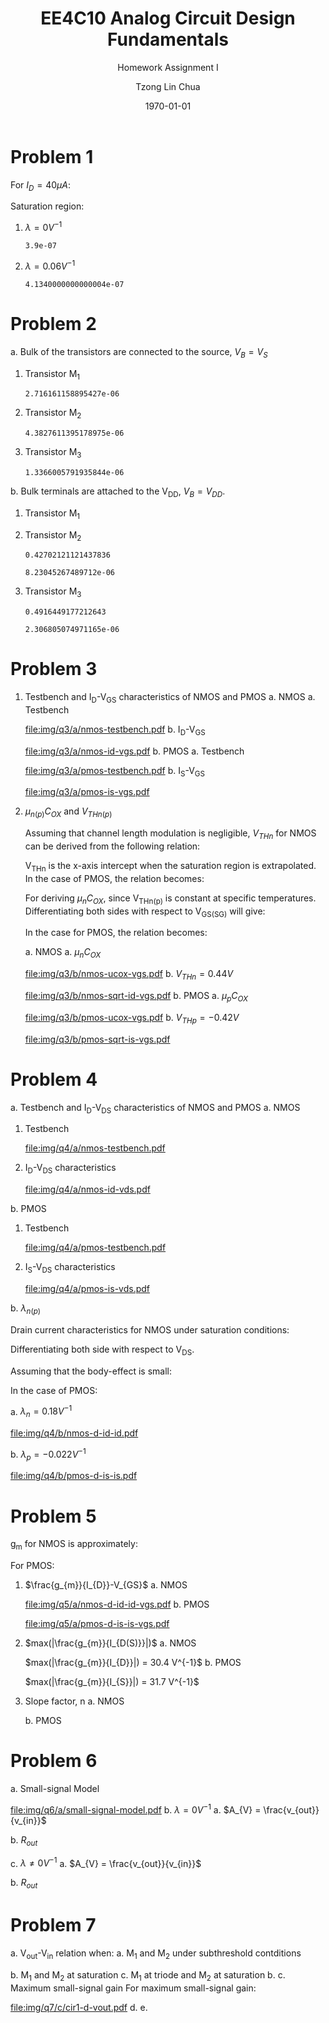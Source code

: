 #+TITLE: EE4C10 Analog Circuit Design Fundamentals
#+SUBTITLE: Homework Assignment I
#+AUTHOR: Tzong Lin Chua
#+latex_class: article
#+latex_class_options:
#+latex_header:
#+latex_header: \usepackage[a4paper,left=0.5in,right=0.5in,top=0.5in,bottom=1in]{geometry}
#+latex_header: \usepackage{float}
#+latex_header_extra: \DeclareUnicodeCharacter{2212}{-}
#+latex_header_extra: \setcounter{secnumdepth}{0}
#+description:
#+keywords:
#+subtitle:
#+latex_compiler: pdflatex
#+date: \today
#+STARTUP: overview

#+begin_comment
#+begin_export latex
\begin{equation*}
\begin{align}

\end{align}
\end{equation*}
#+end_export
#+end_comment

* Problem 1
For $I_{D} = 40 \mu{}A$:
#+begin_export latex
\begin{equation*}
\begin{aligned}
I_{D} &= \frac{1.8V - V_{D}}{R} \\
V_{D} &= 1.8V - I_{D}R \\
\underline{V_{D} &= 1.0V}
\end{aligned}
\end{equation*}
#+end_export
Saturation region:
#+begin_export latex
\begin{equation*}
\begin{aligned}
V_{GS} &= 1.0V > V_{TH} \\
V_{GS} - V_{TH}&= 0.4V < V_{DS} \\
\end{aligned}
\end{equation*}
#+end_export

#+begin_src python :exports none
return 1.8 - 40e-6*20e3
#+end_src

#+RESULTS:
: 1.0

1. $\lambda = 0 V^{-1}$
   #+begin_export latex
   \begin{equation*}
   \begin{aligned}
   I_{D} &= \frac{\mu_{n}C_{OX}}{2}\frac{W}{L}(V_{GS} - V_{TH})^{2} \\
   L &= \frac{\mu_{n}C_{OX}}{2}\frac{W}{I_{D}}(V_{GS} - V_{TH})^{2} \\
   \underline{L &= 0.39 \mu{}m}
   \end{aligned}
   \end{equation*}
   #+end_export

   #+begin_src python :exports none
   return (130e-6/2)*(1.5e-6/40e-6)*(1 - 0.6)**2
   #+end_src

   #+RESULTS:
   : 3.9e-07

2. $\lambda = 0.06 V^{-1}$
   #+begin_export latex
   \begin{equation*}
   \begin{aligned}
   I_{D} &= \frac{\mu_{n}C_{OX}}{2}\frac{W}{L}(V_{GS} - V_{TH})^{2}(1 + \lambda{}V_{DS}) \\
   L &= \frac{\mu_{n}C_{OX}}{2}\frac{W}{I_{D}}(V_{GS} - V_{TH})^{2}(1 + \lambda{}V_{DS}) \\
   \underline{L &= 0.41 \mu{}m}
   \end{aligned}
   \end{equation*}
   #+end_export

   #+begin_src python :exports none
   return (130e-6/2)*(1.5e-6/40e-6)*((1 - 0.6)**2)*(1 + 0.06*1)
   #+end_src

   #+RESULTS:
   : 4.1340000000000004e-07

* Problem 2
a. Bulk of the transistors are connected to the source, $V_{B} = V_{S}$
   #+begin_export latex
   \begin{equation*}
   \begin{aligned}
   V_{TH} &= V_{TH0} + \gamma{}(\sqrt{2\varphi_{F} + V_{BS}} - \sqrt{|2\varphi_{F}|}) \\
   V_{TH} &= V_{TH0} = 0.33 V \\
   \end{aligned}
   \end{equation*}
   #+end_export
   1. Transistor M_{1}
      #+begin_export latex
      \begin{equation*}
      \begin{aligned}
      V_{SG} &= 2.5V - 1.7 V  = 0.8 V \\
      \\
      I_{D} &= \frac{\mu_{p}C_{OX}}{2}\frac{W}{L}(V_{SG} - V_{TH})^{2} \\
      W &= \frac{2LI_{D}}{\mu_{p}C_{OX}}\frac{1}{(V_{SG} - V_{TH})^{2}} \\
      W_{1} &= 2.72 \mu{}m
      \end{aligned}
      \end{equation*}
      #+end_export

      #+begin_src python :exports none
      return (2*0.4e-6*90e-6)/((120e-6)*(0.8 - 0.33)**2)
      #+end_src

      #+RESULTS:
      : 2.716161158895427e-06

   2. Transistor M_{2}
      #+begin_export latex
      \begin{equation*}
      \begin{aligned}
      V_{SG} &= 1.7 V - 1 V  = 0.7 V \\
      \\
      W &= \frac{2LI_{D}}{\mu_{p}C_{OX}}\frac{1}{(V_{SG} - V_{TH})^{2}} \\
      W_{2} &= 4.38 \mu{}m
      \end{aligned}
      \end{equation*}
      #+end_export

      #+begin_src python :exports none
      return (2*0.4e-6*90e-6)/((120e-6)*(0.7 - 0.33)**2)
      #+end_src

      #+RESULTS:
      : 4.3827611395178975e-06

   3. Transistor M_{3}
      #+begin_export latex
      \begin{equation*}
      \begin{aligned}
      V_{SG} &= 1 V \\
      \\
      W &= \frac{2LI_{D}}{\mu_{p}C_{OX}}\frac{1}{(V_{SG} - V_{TH})^{2}} \\
      W_{3} &= 1.37 \mu{}m
      \end{aligned}
      \end{equation*}
      #+end_export

      #+begin_src python :exports none
      return (2*0.4e-6*90e-6)/((120e-6)*(1 - 0.33)**2)
      #+end_src

      #+RESULTS:
      : 1.3366005791935844e-06

b. Bulk terminals are attached to the V_{DD}, $V_{B} = V_{DD}$.
   1. Transistor M_{1}
      #+begin_export latex
      \begin{equation*}
      \begin{aligned}
      V_{BS} &= 2.5 V - 2.5 V = 0 V \\
      \\
      V_{TH} &= V_{TH0} + \gamma{}(\sqrt{2\varphi_{F} + V_{BS}} - \sqrt{|2\varphi_{F}|}) \\
      V_{TH} &= V_{TH0} = 0.33 V \\
      \\
      W &= \frac{2LI_{D}}{\mu_{p}C_{OX}}\frac{1}{(V_{SG} - V_{TH})^{2}} \\
      W_{1} &= 2.72 \mu{}m
      \end{aligned}
      \end{equation*}
      #+end_export

   2. Transistor M_{2}
      #+begin_export latex
      \begin{equation*}
      \begin{aligned}
      V_{BS} &= 2.5 V - 1.7 V = 0.8 V \\
      \\
      V_{TH} &= V_{TH0} + \gamma{}(\sqrt{2\varphi_{F} + V_{BS}} - \sqrt{|2\varphi_{F}|}) \\
      V_{TH} &= V_{TH0} = 0.43 V \\
      \\
      W &= \frac{2LI_{D}}{\mu_{p}C_{OX}}\frac{1}{(V_{SG} - V_{TH})^{2}} \\
      W_{2} &= 8.23 \mu{}m
      \end{aligned}
      \end{equation*}
      #+end_export

      #+begin_src python :exports none
      import numpy as np
      return 0.33 + 0.25*(np.sqrt(2*0.35 + 0.8) - np.sqrt(2*0.35))
      #+end_src

      #+RESULTS:
      : 0.42702121121437836

      #+begin_src python :exports none
      return (2*0.4e-6*90e-6)/((120e-6)*(0.7 - 0.43)**2)
      #+end_src

      #+RESULTS:
      : 8.23045267489712e-06

   3. Transistor M_{3}
      #+begin_export latex
      \begin{equation*}
      \begin{aligned}
      V_{BS} &= 2.5 V - 1.0 V = 1.5 V \\
      \\
      V_{TH} &= V_{TH0} + \gamma{}(\sqrt{2\varphi_{F} + V_{BS}} - \sqrt{|2\varphi_{F}|}) \\
      V_{TH} &= V_{TH0} = 0.49 V \\
      \\
      W &= \frac{2LI_{D}}{\mu_{p}C_{OX}}\frac{1}{(V_{SG} - V_{TH})^{2}} \\
      W_{3} &= 2.31 \mu{}m
      \end{aligned}
      \end{equation*}
      #+end_export

      #+begin_src python :exports none
      import numpy as np
      return 0.33 + 0.25*(np.sqrt(2*0.35 + 1.5) - np.sqrt(2*0.35))
      #+end_src

      #+RESULTS:
      : 0.4916449177212643

      #+begin_src python :exports none
      return (2*0.4e-6*90e-6)/((120e-6)*(1 - 0.49)**2)
      #+end_src

      #+RESULTS:
      : 2.306805074971165e-06

* Problem 3
1. Testbench and I_{D}-V_{GS} characteristics of NMOS and PMOS
   a. NMOS
      a. Testbench
         #+CAPTION: NMOS Testbench
         #+NAME: fig:nmos-testbench
         #+attr_latex: :width 300px
         #+ATTR_LATEX: :placement [H]
         [[file:img/q3/a/nmos-testbench.pdf]]
      b. I_{D}-V_{GS}
         #+CAPTION: NMOS I_{D}-V_{GS}
         #+NAME: fig:nmos-id-vgs
         #+ATTR_LATEX: :placement [H]
         [[file:img/q3/a/nmos-id-vgs.pdf]]
   b. PMOS
      a. Testbench
         #+CAPTION: PMOS Testbench
         #+NAME: fig:pmos-testbench
         #+attr_latex: :width 300px
         #+ATTR_LATEX: :placement [H]
         [[file:img/q3/a/pmos-testbench.pdf]]
      b. I_{S}-V_{GS}
         #+CAPTION: PMOS I_{S}-V_{GS}
         #+NAME: fig:pmos-is-vgs
         #+ATTR_LATEX: :placement [H]
         [[file:img/q3/a/pmos-is-vgs.pdf]]
2. $\mu_{n(p)}C_{OX}$ and $V_{THn(p)}$

   Assuming that channel length modulation is negligible, $V_{THn}$ for NMOS can be derived
   from the following relation:
   #+begin_export latex
   \begin{equation*}
   \begin{aligned}
   I_{D} &= \frac{\mu_{n}C_{ox}}{2} \frac{W}{L} (V_{GS} - V_{THn})^2 \\
   \frac{2 I_{D}}{\mu_{n}C_{ox}}\frac{L}{W} &=  (V_{GS} - V_{THn})^2 \\
   \sqrt{\frac{2 I_{D}}{\mu_{n}C_{ox}}\frac{L}{W}} &=  V_{GS} - V_{THn} \\
   \end{aligned}
   \end{equation*}
   #+end_export
   V_{THn} is the x-axis intercept when the saturation region is extrapolated.
   In the case of PMOS, the relation becomes:
   #+begin_export latex
   \begin{equation*}
   \begin{aligned}
   \sqrt{\frac{2 I_{S}}{\mu_{p}C_{ox}}\frac{L}{W}} &=  V_{SG} + V_{THp} \\
   \end{aligned}
   \end{equation*}
   #+end_export
   For deriving $\mu_{n}C_{OX}$, since V_{THn(p)} is constant at specific temperatures.
   Differentiating both sides with respect to V_{GS(SG)} will give:
   #+begin_export latex
   \begin{equation*}
   \begin{aligned}
   \frac{d}{dV_{GS}}\sqrt{\frac{2 I_{D}}{\mu_{n}C_{ox}}\frac{L}{W}} &=  \frac{d}{dV_{GS}}(V_{GS} - V_{THn}) \\
   \frac{1}{2} \frac{dI_{D}}{dV_{GS}} \sqrt{\frac{2}{I_{D}\mu_{n}C_{ox}}\frac{L}{W}} &=  1 \\
   \sqrt{\mu_{n}C_{ox}} &= \frac{1}{2} \frac{dI_{D}}{dV_{GS}} \sqrt{\frac{2}{I_{D}}\frac{L}{W}} \\
   \mu_{n}C_{ox} &= \frac{1}{2} \frac{L}{W} \frac{1}{I_{D}}(\frac{dI_{D}}{dV_{GS}})^{2} \\
   \mu_{n}C_{ox} &= \frac{1}{6 I_{D}}(\frac{dI_{D}}{dV_{GS}})^{2} \\
   \end{aligned}
   \end{equation*}
   #+end_export
   In the case for PMOS, the relation becomes:
   #+begin_export latex
   \begin{equation*}
   \begin{aligned}
   \mu_{p}C_{ox} &= \frac{1}{6 I_{S}}(\frac{dI_{S}}{dV_{SG}})^{2} \\
   \end{aligned}
   \end{equation*}
   #+end_export

   a. NMOS
      a. $\mu_{n}C_{OX}$
         #+CAPTION: NMOS \mu_{n}C_{OX}-V_{GS}
         #+NAME: fig:nmos-ucox-vgs
         #+ATTR_LATEX: :placement [H]
         [[file:img/q3/b/nmos-ucox-vgs.pdf]]
      b. $V_{THn} = 0.44V$
         #+CAPTION: NMOS $\sqrt{I_{D}}-V_{GS}$
         #+NAME: fig:nmos-sqrt-id-vgs
         #+ATTR_LATEX: :placement [H]
         [[file:img/q3/b/nmos-sqrt-id-vgs.pdf]]
   b. PMOS
      a. $\mu_{p}C_{OX}$
         #+CAPTION: PMOS \mu_{p}C_{OX}-V_{GS}
         #+NAME: fig:pmos-ucox-vgs
         #+ATTR_LATEX: :placement [H]
         [[file:img/q3/b/pmos-ucox-vgs.pdf]]
      b. $V_{THp} = -0.42V$
         #+CAPTION: PMOS $\sqrt{I_{S}}-V_{GS}$
         #+NAME: fig:nmos-sqrt-is-vgs
         #+ATTR_LATEX: :placement [H]
         [[file:img/q3/b/pmos-sqrt-is-vgs.pdf]]

* Problem 4
a. Testbench and I_{D}-V_{DS} characteristics of NMOS and PMOS
   a. NMOS
      1. Testbench
         #+CAPTION: NMOS Testbench
         #+NAME: fig:nmos-testbench-2
         #+attr_latex: :width 300px
         #+ATTR_LATEX: :placement [H]
         [[file:img/q4/a/nmos-testbench.pdf]]
      2. I_{D}-V_{DS} characteristics
         #+CAPTION: NMOS I_{D}-V_{DS}
         #+NAME: fig:nmos-id-vds
         #+ATTR_LATEX: :placement [H]
         [[file:img/q4/a/nmos-id-vds.pdf]]
   b. PMOS
      1. Testbench
         #+CAPTION: PMOS Testbench
         #+NAME: fig:pmos-testbench-2
         #+attr_latex: :width 300px
         #+ATTR_LATEX: :placement [H]
         [[file:img/q4/a/pmos-testbench.pdf]]
      2. I_{S}-V_{DS} characteristics
         #+CAPTION: PMOS I_{S}-V_{DS}
         #+NAME: fig:nmos-id-vds
         #+ATTR_LATEX: :placement [H]
         [[file:img/q4/a/pmos-is-vds.pdf]]
b. $\lambda_{n(p)}$

   Drain current characteristics for NMOS under saturation conditions:
   #+begin_export latex
   \begin{equation*}
   \begin{aligned}
   I_{D} &= \frac{\mu_{n}C_{ox}}{2} \frac{W}{L} (V_{GS} - V_{TH})^2(1 + \lambda_{n}V_{DS}) \\
   \end{aligned}
   \end{equation*}
   #+end_export
   Differentiating both side with respect to V_{DS}.
   #+begin_export latex
   \begin{equation*}
   \begin{aligned}
   \frac{dI_{D}}{dV_{DS}} &= \frac{d}{dV_{DS}} (\frac{\mu_{n}C_{ox}}{2} \frac{W}{L} (V_{GS} - V_{TH})^2(1 + \lambda_{n} V_{DS})) \\
   \frac{dI_{D}}{dV_{DS}} &= \frac{\mu_{n}C_{ox}}{2} \frac{W}{L} (V_{GS} - V_{TH})^2 \lambda_{n} \\
   \end{aligned}
   \end{equation*}
   #+end_export
   Assuming that the body-effect is small:
   #+begin_export latex
   \begin{equation*}
   \begin{aligned}
   I_{D} &\approx \frac{\mu_{n}C_{ox}}{2} \frac{W}{L} (V_{GS} - V_{TH})^2 \\
   \\
   \frac{dI_{D}}{dV_{DS}} &\approx I_{D} \lambda_{n} \\
   \lambda_{n} &\approx \frac{1}{I_{D}} \frac{dI_{D}}{dV_{DS}}
   \end{aligned}
   \end{equation*}
   #+end_export
   In the case of PMOS:
   #+begin_export latex
   \begin{equation*}
   \begin{aligned}
   \lambda_{p} &\approx \frac{1}{I_{S}} \frac{dI_{S}}{dV_{SD}}
   \end{aligned}
   \end{equation*}
   #+end_export

   a. $\lambda_{n} = 0.18 V^{-1}$
      #+CAPTION: NMOS $\lambda_{n}-V_{DS}$
      #+NAME: fig:nmos-d-id-id
      #+attr_latex: :width 350px
      #+ATTR_LATEX: :placement [H]
      [[file:img/q4/b/nmos-d-id-id.pdf]]

      #+begin_src python :results file :exports none
      from pandas import read_csv
      import matplotlib.pyplot as plt
      import numpy as np

      # Import graph format
      try:
          plt.style.use("../../../../graph-formats/myGraphs1.mplstyle")
      except:
          pass

      # Read data
      df = read_csv("data/q4/b/nmos-d-id-id.txt", delimiter = "\t")

      # Min value
      argmin = np.argmin(df.iloc[:, 1].to_numpy())

      # Plot
      plt.plot(df.iloc[:, 0].to_numpy(), df.iloc[:, 1].to_numpy())
      plt.scatter(df.iloc[:,0].to_numpy()[argmin], df.iloc[:,1].to_numpy()[argmin], c = "r", marker = "x")

      # Label
      plt.xlabel("$V_{DS}$")
      plt.ylabel("$\lambda_{n}$")

      # Range
      xlimit = (0, 1.8)
      ylimit = (0, 0.2)
      plt.ylim(ylimit)
      plt.xlim(xlimit)

      # Grid
      plt.minorticks_on()
      plt.grid()

      fname = "img/q4/b/nmos-d-id-id.svg"
      plt.savefig(fname)
      return fname
      #+end_src

      #+RESULTS:
      [[file:img/q4/b/nmos-d-id-id.svg]]

   b. $\lambda_{p} = - 0.022 V^{-1}$
      #+CAPTION: PMOS $\lambda_{p}-V_{DS}$
      #+NAME: fig:nmos-d-is-is
      #+attr_latex: :width 350px
      #+ATTR_LATEX: :placement [H]
      [[file:img/q4/b/pmos-d-is-is.pdf]]
      #+begin_src python :results file :exports none
      from pandas import read_csv
      import matplotlib.pyplot as plt
      import numpy as np

      # Import graph format
      try:
          plt.style.use("../../../../graph-formats/myGraphs1.mplstyle")
      except:
          pass

      # Read data
      df = read_csv("data/q4/b/pmos-d-is-is.txt", delimiter = "\t")

      # Max value
      argmax = np.argmax(df.iloc[:, 1].to_numpy())

      # Plot
      plt.plot(df.iloc[:, 0].to_numpy(), df.iloc[:, 1].to_numpy())
      plt.scatter(df.iloc[:,0].to_numpy()[argmax], df.iloc[:,1].to_numpy()[argmax], c = "r", marker = "x")

      # Label
      plt.xlabel("$V_{DS}$")
      plt.ylabel("$\lambda_{p}$")

      # Range
      xlimit = (-1.8, 0)
      ylimit = (-0.2, 0)
      plt.ylim(ylimit)
      plt.xlim(xlimit)

      # Grid
      plt.minorticks_on()
      plt.grid()

      fname = "img/q4/b/pmos-d-is-is.svg"
      plt.savefig(fname)
      return fname
      #+end_src

      #+RESULTS:
      [[file:img/q4/b/pmos-d-is-is.svg]]

* Problem 5
g_{m} for NMOS is approximately:
#+begin_export latex
\begin{equation*}
\begin{align}
g_{m} &\approx \frac{\partial{I_{D}}}{\partial{V_{GS}}}
\end{align}
\end{equation*}
#+end_export
For PMOS:
#+begin_export latex
\begin{equation*}
\begin{align}
g_{m} &\approx \frac{\partial{I_{S}}}{\partial{V_{SG}}}
\end{align}
\end{equation*}
#+end_export
1. $\frac{g_{m}}{I_{D}}-V_{GS}$
   a. NMOS
      #+CAPTION: NMOS $\frac{g_{m}}{I_{D}}-V_{GS}$
      #+NAME: fig:nmos-d-id-id-vgs
      #+ATTR_LATEX: :placement [H]
      [[file:img/q5/a/nmos-d-id-id-vgs.pdf]]
   b. PMOS
      #+CAPTION: PMOS $\frac{g_{m}}{I_{S}}-V_{GS}$
      #+NAME: fig:pmos-d-is-is-vgs
      #+ATTR_LATEX: :placement [H]
      [[file:img/q5/a/pmos-d-is-is-vgs.pdf]]
2. $max(|\frac{g_{m}}{I_{D(S)}}|)$
   a. NMOS

      $max(|\frac{g_{m}}{I_{D}}|) = 30.4 V^{-1}$
   b. PMOS

      $max(|\frac{g_{m}}{I_{S}}|) = 31.7 V^{-1}$
3. Slope factor, n
   a. NMOS
      #+begin_export latex
      \begin{equation*}
      \begin{aligned}
      max(|\frac{g_{m}}{I_{D}}|) &= 30.4 V^{-1}\\\\
      \frac{1}{nV_{t}} &= 30.4 V^{-1}\\
      n &= \frac{1}{0.026 \times 30.4}\\
      n &= 1.27 \\
      \end{aligned}
      \end{equation*}
      #+end_export
   b. PMOS
      #+begin_export latex
      \begin{equation*}
      \begin{aligned}
      max(|\frac{g_{m}}{I_{S}}|) &= 31.7 V^{-1}\\\\
      \frac{1}{nV_{t}} &= 31.7 V^{-1}\\
      n &= \frac{1}{0.026 \times 31.7}\\
      n &= 1.21 \\
      \end{aligned}
      \end{equation*}
      #+end_export

* Problem 6
a. Small-signal Model
   #+CAPTION: Small signal model
   #+NAME: fig:small-signal-model
   #+attr_latex: :width 350px
   #+ATTR_LATEX: :placement [H]
   [[file:img/q6/a/small-signal-model.pdf]]
b. $\lambda = 0 V^{-1}$
   a. $A_{V} = \frac{v_{out}}{v_{in}}$
      #+begin_export latex
      \begin{equation*}
      \begin{aligned}
      (g_{m1}v_{in} + g_{m2} v_{out}) &= 0 \\
      A_{V} = \frac{v_{out}}{v_{in}} &= -\frac{g_{m1}}{g_{m2}} \\
      \end{aligned}
      \end{equation*}
      #+end_export
   b. $R_{out}$
      #+begin_export latex
      \begin{equation*}
      \begin{aligned}
      R_{out} &= \frac{1}{g_{m2}}
      \end{aligned}
      \end{equation*}
      #+end_export
c. $\lambda \neq 0 V^{-1}$
   a. $A_{V} = \frac{v_{out}}{v_{in}}$
      #+begin_export latex
      \begin{equation*}
      \begin{aligned}
      -v_{out} &= (g_{m1}v_{in} + g_{m2} v_{out})(r_{o1} // r_{o2}) \\
      -v_{in} g_{m1}(r_{o1} // r_{o2}) &= (1 + g_{m2} (r_{o1} // r_{o2}))v_{out} \\
      A_{V} = \frac{v_{out}}{v_{in}} &= -\frac{g_{m1}}{g_{m2} + \frac{1}{r_{o1}} + \frac{1}{r_{o2}}}
      \end{aligned}
      \end{equation*}
      #+end_export

   b. $R_{out}$
      #+begin_export latex
      \begin{equation*}
      \begin{aligned}
      R_{out} &= \frac{1}{g_{m2} + \frac{1}{r_{o1}} + \frac{1}{r_{o2}}}
      \end{aligned}
      \end{equation*}
      #+end_export
* Problem 7
a. V_{out}-V_{in} relation when:
   a. M_{1} and M_{2} under subthreshold contditions
      #+begin_export latex
      \begin{equation*}
      \begin{aligned}
      V_{TH1} &= 0.44 V \\
      V_{TH2} &= -0.42 V \\
      \end{aligned}
      \end{equation*}
      #+end_export
   b. M_{1} and M_{2} at saturation
   c. M_{1} at triode and M_{2} at saturation
b.
c. Maximum small-signal gain
   For maximum small-signal gain:
   #+begin_export latex
   \begin{equation*}
   \begin{align}
   max(|A_{V}|) &= max(|\frac{\partial{V_{out}}}{\partial{V_{in}}}|) \\
   \\
   V_{in} &\approx 0.69 V
   \end{align}
   \end{equation*}
   #+end_export
   #+begin_src python :results file :exports results
      from pandas import read_csv
      import matplotlib.pyplot as plt
      import numpy as np

      # Import graph format
      try:
          plt.style.use("../../../../graph-formats/myGraphs1.mplstyle")
      except:
          pass

      # Read data
      df = read_csv("data/q7/c/cir1-d-vout.txt", delimiter = "\t")

      # Min value
      argmin = np.argmin(df.iloc[:, 1].to_numpy())

      # Plot
      plt.plot(df.iloc[:, 0].to_numpy(), df.iloc[:, 1].to_numpy())
      plt.scatter(df.iloc[:,0].to_numpy()[argmin], df.iloc[:,1].to_numpy()[argmin], c = "r", marker = "x")
      plt.annotate("{0:.2f} V".format(df.iloc[:,0].to_numpy()[argmin]), (df.iloc[:,0].to_numpy()[argmin], df.iloc[:,1].to_numpy()[argmin]+0.05))

      # Label
      plt.xlabel("$V_{in}$")
      plt.ylabel("$A_{v}$")

      # Range
      xlimit = (0, 1.8)
      # ylimit = (0, 0.2)
      plt.xlim(xlimit)
      # plt.ylim(ylimit)

      # Grid
      plt.minorticks_on()
      plt.grid()

      fname = "img/q7/c/cir1-d-vout.pdf"
      plt.savefig(fname)
      return fname
   #+end_src

   #+RESULTS:
   [[file:img/q7/c/cir1-d-vout.pdf]]
d.
e.
